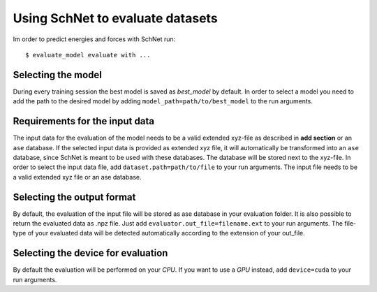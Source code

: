 Using SchNet to evaluate datasets
=================================

Im order to predict energies and forces with SchNet run::

   $ evaluate_model evaluate with ...

Selecting the model
-------------------

During every training session the best model is saved as *best_model* by
default. In order to select a model you need to add the path to the desired
model by adding ``model_path=path/to/best_model`` to the run arguments.

Requirements for the input data
-------------------------------

The input data for the evaluation of the model needs to be a valid extended
xyz-file as described in **add section** or an ``ase`` database. If the
selected input data is provided as extended xyz file, it will automatically
be transformed into an ``ase`` database, since SchNet is meant to be used
with these databases. The database will be stored next to the xyz-file. In
order to select the input data file, add ``dataset.path=path/to/file`` to
your run arguments. The input file needs to be a valid extended xyz file or
an ase database.

Selecting the output format
---------------------------

By default, the evaluation of the input file will be stored as ase database
in your evaluation folder. It is also possible to return the evaluated data
as .npz file. Just add ``evaluator.out_file=filename.ext`` to your run
arguments. The file-type of your evaluated data will be detected
automatically according to the extension of your out_file.

Selecting the device for evaluation
-----------------------------------

By default the evaluation will be performed on your *CPU*. If you want to use
a *GPU* instead, add ``device=cuda`` to your run arguments.
